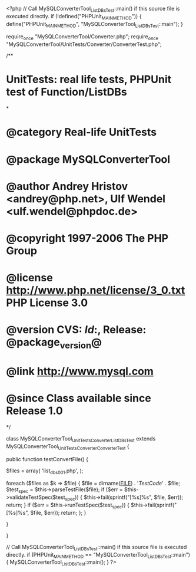 <?php
// Call MySQLConverterTool_ListDBsTest::main() if this source file is executed directly.
if (!defined("PHPUnit_MAIN_METHOD")) {
    define("PHPUnit_MAIN_METHOD", "MySQLConverterTool_ListDBsTest::main");
}

require_once "MySQLConverterTool/Converter.php";
require_once "MySQLConverterTool/UnitTests/Converter/ConverterTest.php";

/**
* UnitTests: real life tests, PHPUnit test of Function/ListDBs
*
* @category   Real-life UnitTests
* @package    MySQLConverterTool
* @author     Andrey Hristov <andrey@php.net>, Ulf Wendel <ulf.wendel@phpdoc.de>
* @copyright  1997-2006 The PHP Group
* @license    http://www.php.net/license/3_0.txt  PHP License 3.0
* @version    CVS: $Id:$, Release: @package_version@
* @link       http://www.mysql.com
* @since      Class available since Release 1.0
*/

class MySQLConverterTool_UnitTests_Converter_ListDBsTest extends MySQLConverterTool_UnitTests_Converter_ConverterTest {      
    
    public function testConvertFile() {
        
        
        $files = array( 'list_dbs001.php',
                        );
                        
        foreach ($files as $k => $file) {
            $file = dirname(__FILE__) . '/TestCode/' . $file;
            $test_spec = $this->parseTestFile($file);
            if ($err = $this->validateTestSpec($test_spec)) {
                $this->fail(sprintf("[%s]\n%s\n", $file, $err));
                return;
            }
            if ($err = $this->runTestSpec($test_spec)) {
                $this->fail(sprintf("[%s]\n%s\n", $file, $err));
                return;
            };
        }
        
    } 
    
    
}

// Call MySQLConverterTool_ListDBsTest::main() if this source file is executed directly.
if (PHPUnit_MAIN_METHOD == "MySQLConverterTool_ListDBsTest::main") {
    MySQLConverterTool_ListDBsTest::main();
}
?>